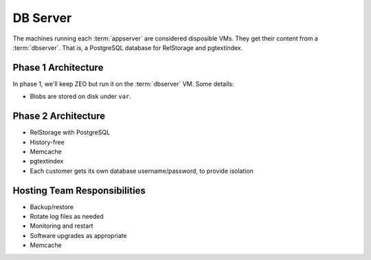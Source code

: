 =========
DB Server
=========

The machines running each :term:`appserver` are considered disposible
VMs.  They get their content from a :term:`dbserver`.  That is, a
PostgreSQL database for RelStorage and pgtextindex.

Phase 1 Architecture
====================

In phase 1, we'll keep ZEO but run it on the :term:`dbserver` VM.
Some details:

- Blobs are stored on disk under ``var``.

Phase 2 Architecture
====================

- RelStorage with PostgreSQL

- History-free

- Memcache

- pgtextindex

- Each customer gets its own database username/password, to provide
  isolation

Hosting Team Responsibilities
=============================

- Backup/restore
- Rotate log files as needed
- Monitoring and restart
- Software upgrades as appropriate
- Memcache
